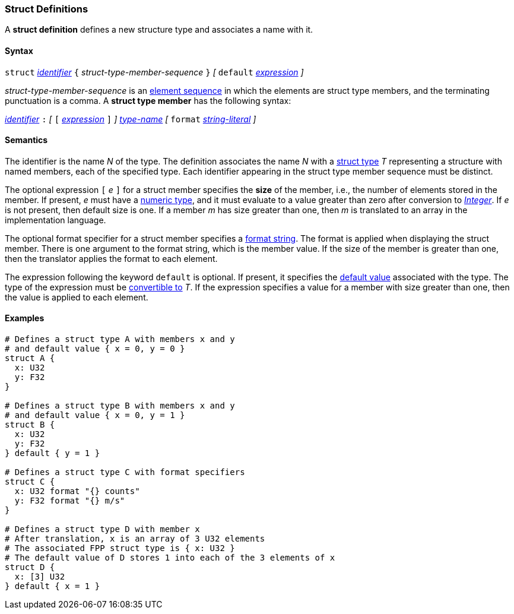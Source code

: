 === Struct Definitions

A *struct definition* defines a new structure type and associates a name
with it.

==== Syntax

`struct` <<Lexical-Elements_Identifiers,_identifier_>>
`{` _struct-type-member-sequence_ `}`
_[_ `default` <<Expressions,_expression_>> _]_

_struct-type-member-sequence_ is an <<Element-Sequences,element sequence>>
in which the elements are struct type members, and the terminating
punctuation is a comma.
A *struct type member* has the following syntax:

<<Lexical-Elements_Identifiers,_identifier_>> `:` 
_[_
`[` <<Expressions,_expression_>> `]`
_]_
<<Type-Names,_type-name_>>
_[_
`format` <<Expressions_String-Literals,_string-literal_>>
_]_

==== Semantics

The identifier is the name _N_ of the type.  The definition associates the name
_N_ with a 
<<Types_Struct-Types,struct type>> _T_ representing a structure with named members, each
of the specified type.  Each
identifier appearing in the struct type member sequence must be distinct.

The optional expression `[` _e_ `]` for a struct member specifies the 
*size* of the member, i.e., the number of elements stored in the member.
If present, _e_ must have a
<<Types_Internal-Types_Numeric-Types,numeric type>>, and it must
evaluate to a value greater than zero after conversion to 
<<Types_Internal-Types_Integer,_Integer_>>.
If _e_ is not present, then default size is one.
If a member _m_ has size greater than one, then _m_
is translated to an array in the implementation language.

The optional format specifier for a struct member specifies a 
<<Format-Strings,format string>>.
The format is applied when displaying the struct member.
There is one argument to the format string, which is the member value.
If the size of the member is greater than one, then the
translator applies the format to each element.

The expression following the keyword `default` is optional.
If present, it specifies the <<Types_Default-Values,default value>>
associated with the type.
The type of the expression must be
<<Type-Checking_Type-Conversion,convertible to>> _T_.
If the expression specifies a value for a member with size
greater than one, then the value is applied to each element.

==== Examples

[source,fpp]
----
# Defines a struct type A with members x and y
# and default value { x = 0, y = 0 }
struct A {
  x: U32
  y: F32
}

# Defines a struct type B with members x and y
# and default value { x = 0, y = 1 }
struct B {
  x: U32
  y: F32
} default { y = 1 }

# Defines a struct type C with format specifiers
struct C {
  x: U32 format "{} counts"
  y: F32 format "{} m/s"
}

# Defines a struct type D with member x
# After translation, x is an array of 3 U32 elements
# The associated FPP struct type is { x: U32 }
# The default value of D stores 1 into each of the 3 elements of x
struct D {
  x: [3] U32
} default { x = 1 }
----
